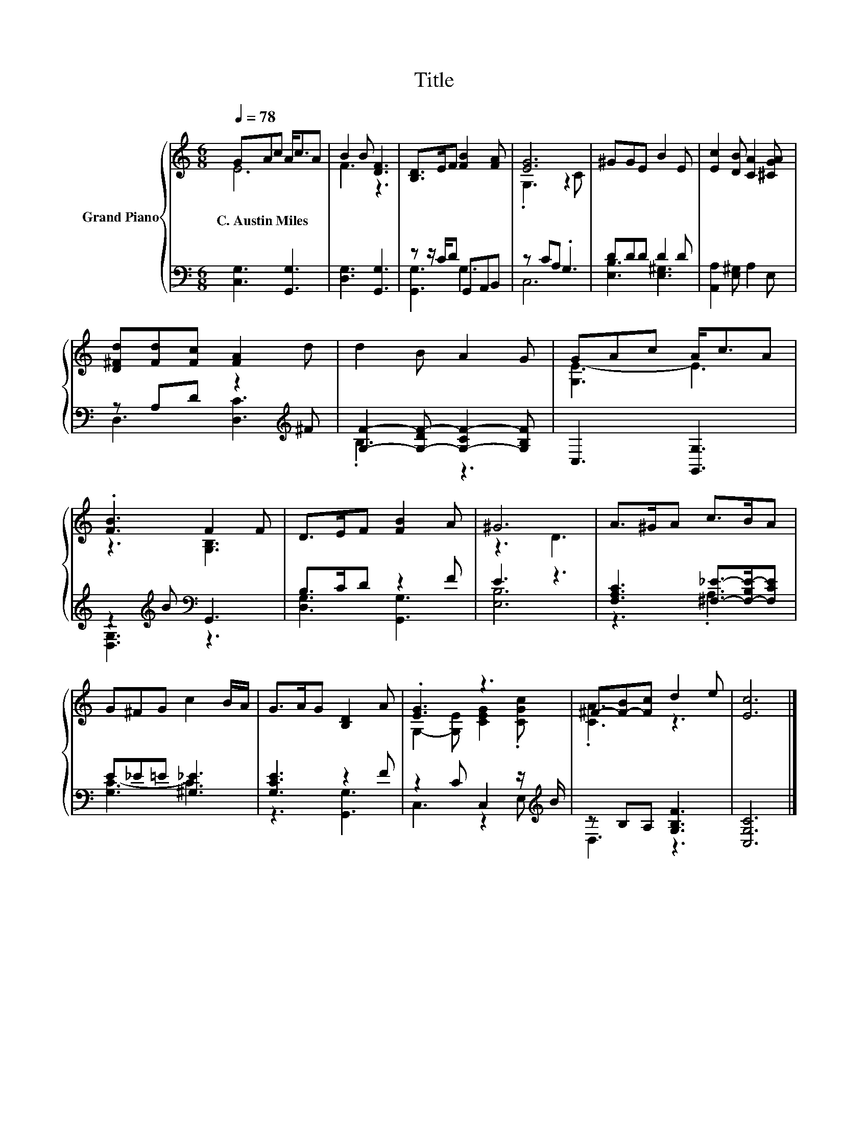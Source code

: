 X:1
T:Title
%%score { ( 1 2 ) | ( 3 4 ) }
L:1/8
Q:1/4=78
M:6/8
K:C
V:1 treble nm="Grand Piano"
V:2 treble 
V:3 bass 
V:4 bass 
V:1
 GAc A<cA | B2 B [DF]3 | [B,D]>EF [FB]2 [FA] | [EG]6 | ^GGE B2 E | [Ec]2 [DB] [CA]2 [^CGA] | %6
w: C.~Austin~Miles * * * * *||||||
 [D^Fd][Fd][Fc] [FA]2 d | d2 B A2 G | GAc A<cA | .[FB]3 F2 F | D>EF [FB]2 A | ^G6 | A>^GA c>BA | %13
w: |||||||
 G^FG c2 B/A/ | G>AG [B,D]2 A | .[EG]3 z3 | ^F-[F-B][Fc] d2 e | [Ec]6 |] %18
w: |||||
V:2
 E6 | F3 z3 | x6 | .G,3 z2 C | x6 | x6 | x6 | x6 | [G,E-]3 E3 | z3 [G,B,]3 | x6 | z3 D3 | x6 | x6 | %14
 x6 | G,2- [G,E] [CEG]2 .[CGc] | .[CA]3 z3 | x6 |] %18
V:3
 [C,G,]3 [G,,G,]3 | [D,G,]3 [G,,G,]3 | z z/ C/D G,,A,,B,, | z CA, .G,3 | DDD D2 D | %5
 [A,,A,]2 [E,^G,] A,2 E, | z A,D z2[K:treble] ^F | [G,F]2- [G,-DF-] [G,-CF-]2 [G,B,F] | %8
 C,3 [G,,G,]3 | z2[K:treble] B[K:bass] G,,3 | B,>CD z2 F | E3 z3 | %12
 [F,A,C]3 [^F,_E]->[F,-B,E-][F,CE] | E_E=E [^G,_E]3 | [G,CE]3 z2 F | z2 C C,2 z/[K:treble] B/ | %16
 z B,A, [G,B,F]3 | [C,G,C]6 |] %18
V:4
 x6 | x6 | [G,,G,]3 G,3 | C,6 | [E,B,]3 [E,^G,]3 | x6 | D,3 [D,C]3[K:treble] | .B,3 z3 | x6 | %9
 [D,G,]3[K:treble][K:bass] z3 | [D,G,]3 [G,,G,]3 | [E,B,]6 | z3 .A,3 | [G,C-]3 C3 | z3 [G,,G,]3 | %15
 C,3 z2 E,[K:treble] | D,3 z3 | x6 |] %18


